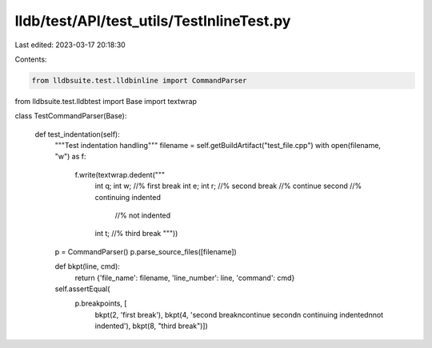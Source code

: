 lldb/test/API/test_utils/TestInlineTest.py
==========================================

Last edited: 2023-03-17 20:18:30

Contents:

.. code-block:: py

    from lldbsuite.test.lldbinline import CommandParser
from lldbsuite.test.lldbtest import Base
import textwrap


class TestCommandParser(Base):

    def test_indentation(self):
        """Test indentation handling"""
        filename = self.getBuildArtifact("test_file.cpp")
        with open(filename, "w") as f:
            f.write(textwrap.dedent("""\
                    int q;
                    int w; //% first break
                    int e;
                    int r; //% second break
                    //% continue second
                    //%   continuing indented
                      //% not indented
                    int t; //% third break
                    """))
        p = CommandParser()
        p.parse_source_files([filename])

        def bkpt(line, cmd):
            return {'file_name': filename, 'line_number': line, 'command': cmd}
        self.assertEqual(
            p.breakpoints, [
                bkpt(2, 'first break'),
                bkpt(4, 'second break\ncontinue second\n  continuing indented\nnot indented'),
                bkpt(8, "third break")])


